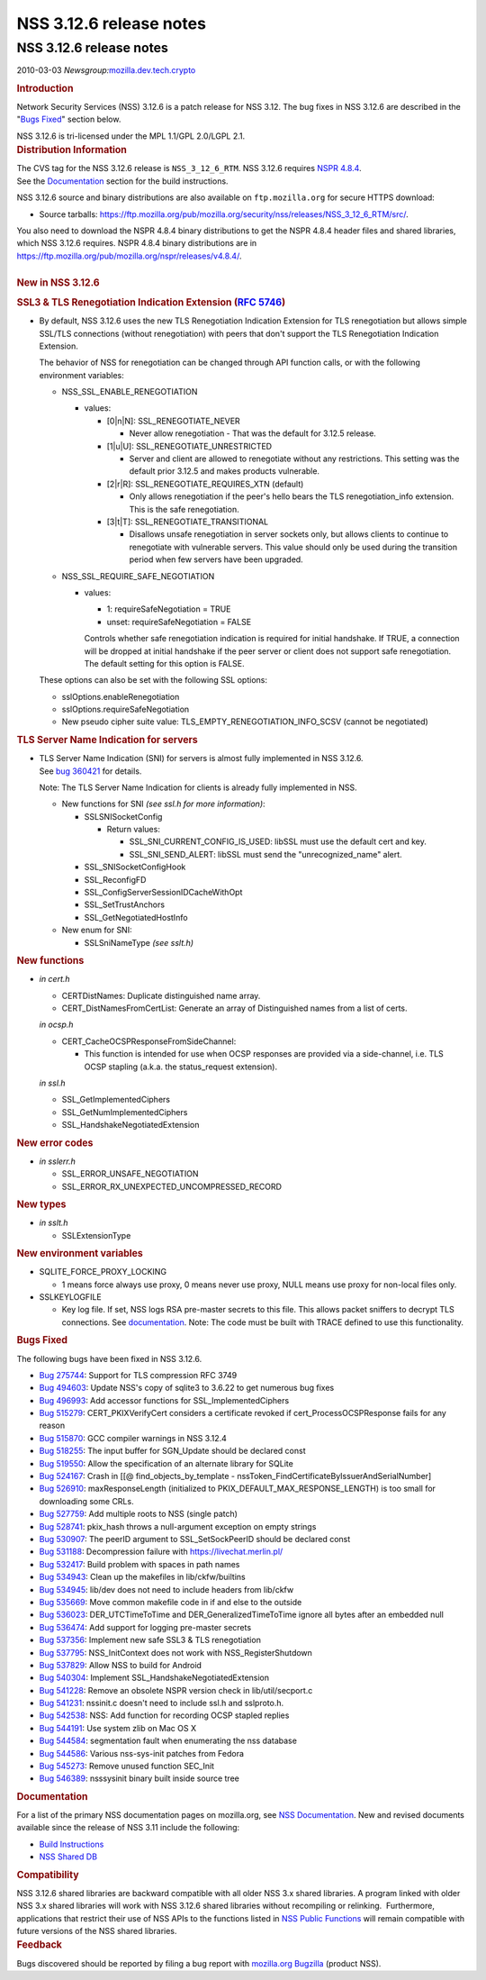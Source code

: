========================
NSS 3.12.6 release notes
========================
.. _NSS_3.12.6_release_notes:

NSS 3.12.6 release notes
------------------------

.. container::

   2010-03-03
   *Newsgroup:*\ `mozilla.dev.tech.crypto <news://news.mozilla.org/mozilla.dev.tech.crypto>`__

   .. container::
      :name: section_1

      .. rubric:: Introduction
         :name: Introduction

      Network Security Services (NSS) 3.12.6 is a patch release for NSS
      3.12. The bug fixes in NSS 3.12.6 are described in the "`Bugs
      Fixed <http://mdn.beonex.com/en/NSS_3.12.6_release_notes.html#bugsfixed>`__"
      section below.

      NSS 3.12.6 is tri-licensed under the MPL 1.1/GPL 2.0/LGPL 2.1.

   .. container::
      :name: section_2

      .. rubric:: Distribution Information
         :name: Distribution_Information

      | The CVS tag for the NSS 3.12.6 release is ``NSS_3_12_6_RTM``. 
        NSS 3.12.6 requires `NSPR
        4.8.4 <https://www.mozilla.org/projects/nspr/release-notes/>`__.
      | See the
        `Documentation <http://mdn.beonex.com/en/NSS_3.12.6_release_notes.html#docs>`__
        section for the build instructions.

      NSS 3.12.6 source and binary distributions are also available on
      ``ftp.mozilla.org`` for secure HTTPS download:

      -  Source tarballs:
         https://ftp.mozilla.org/pub/mozilla.org/security/nss/releases/NSS_3_12_6_RTM/src/.

      | You also need to download the NSPR 4.8.4 binary distributions to
        get the NSPR 4.8.4 header files and shared libraries, which NSS
        3.12.6 requires. NSPR 4.8.4 binary distributions are in
        https://ftp.mozilla.org/pub/mozilla.org/nspr/releases/v4.8.4/.
      | 

   .. container::
      :name: section_3

      .. rubric:: New in NSS 3.12.6
         :name: New_in_NSS_3.12.6

      .. container::
         :name: section_4

         .. rubric:: SSL3 & TLS Renegotiation Indication Extension (`RFC
            5746 <https://tools.ietf.org/html/rfc5746>`__)
            :name: SSL3_TLS_Renegotiation_Indication_Extension_(RFC_5746)

         -  By default, NSS 3.12.6 uses the new TLS Renegotiation
            Indication Extension for TLS renegotiation but allows simple
            SSL/TLS connections (without renegotiation) with peers that
            don't support the TLS Renegotiation Indication Extension.

            The behavior of NSS for renegotiation can be changed through
            API function calls, or with the following environment
            variables:

            -  NSS_SSL_ENABLE_RENEGOTIATION

               -  values:

                  -  [0|n|N]: SSL_RENEGOTIATE_NEVER

                     -  Never allow renegotiation - That was the default
                        for 3.12.5 release.

                  -  [1|u|U]: SSL_RENEGOTIATE_UNRESTRICTED

                     -  Server and client are allowed to renegotiate
                        without any restrictions. This setting was the
                        default prior 3.12.5 and makes products
                        vulnerable.

                  -  [2|r|R]: SSL_RENEGOTIATE_REQUIRES_XTN (default)

                     -  Only allows renegotiation if the peer's hello
                        bears the TLS renegotiation_info extension. This
                        is the safe renegotiation.

                  -  [3|t|T]: SSL_RENEGOTIATE_TRANSITIONAL

                     -  Disallows unsafe renegotiation in server sockets
                        only, but allows clients to continue to
                        renegotiate with vulnerable servers. This value
                        should only be used during the transition period
                        when few servers have been upgraded.

            -  NSS_SSL_REQUIRE_SAFE_NEGOTIATION

               -  values:

                  -  1: requireSafeNegotiation = TRUE
                  -  unset: requireSafeNegotiation = FALSE

                  Controls whether safe renegotiation indication is
                  required for initial handshake. If TRUE, a connection
                  will be dropped at initial handshake if the peer
                  server or client does not support safe renegotiation.
                  The default setting for this option is FALSE.

            These options can also be set with the following SSL
            options:

            -  sslOptions.enableRenegotiation
            -  sslOptions.requireSafeNegotiation
            -  New pseudo cipher suite value:
               TLS_EMPTY_RENEGOTIATION_INFO_SCSV (cannot be negotiated)

      .. container::
         :name: section_5

         .. rubric:: TLS Server Name Indication for servers
            :name: TLS_Server_Name_Indication_for_servers

         -  | TLS Server Name Indication (SNI) for servers is almost
              fully implemented in NSS 3.12.6.
            | See `bug
              360421 <https://bugzilla.mozilla.org/show_bug.cgi?id=360421>`__
              for details.

            Note: The TLS Server Name Indication for clients is already
            fully implemented in NSS.

            -  New functions for SNI *(see ssl.h for more information)*:

               -  SSLSNISocketConfig

                  -  Return values:

                     -  SSL_SNI_CURRENT_CONFIG_IS_USED: libSSL must use
                        the default cert and key.
                     -  SSL_SNI_SEND_ALERT: libSSL must send the
                        "unrecognized_name" alert.

               -  SSL_SNISocketConfigHook
               -  SSL_ReconfigFD
               -  SSL_ConfigServerSessionIDCacheWithOpt
               -  SSL_SetTrustAnchors
               -  SSL_GetNegotiatedHostInfo

            -  New enum for SNI:

               -  SSLSniNameType *(see sslt.h)*

      .. container::
         :name: section_6

         .. rubric:: New functions
            :name: New_functions

         -  *in cert.h*

            -  CERTDistNames: Duplicate distinguished name array.
            -  CERT_DistNamesFromCertList: Generate an array of
               Distinguished names from a list of certs.

            *in ocsp.h*

            -  CERT_CacheOCSPResponseFromSideChannel:

               -  This function is intended for use when OCSP responses
                  are provided via a side-channel, i.e. TLS OCSP
                  stapling (a.k.a. the status_request extension).

            *in ssl.h*

            -  SSL_GetImplementedCiphers
            -  SSL_GetNumImplementedCiphers
            -  SSL_HandshakeNegotiatedExtension

      .. container::
         :name: section_7

         .. rubric:: New error codes
            :name: New_error_codes

         -  *in sslerr.h*

            -  SSL_ERROR_UNSAFE_NEGOTIATION
            -  SSL_ERROR_RX_UNEXPECTED_UNCOMPRESSED_RECORD

      .. container::
         :name: section_8

         .. rubric:: New types
            :name: New_types

         -  *in sslt.h*

            -  SSLExtensionType

      .. container::
         :name: section_9

         .. rubric:: New environment variables
            :name: New_environment_variables

         -  SQLITE_FORCE_PROXY_LOCKING

            -  1 means force always use proxy, 0 means never use proxy,
               NULL means use proxy for non-local files only.

         -  SSLKEYLOGFILE

            -  Key log file. If set, NSS logs RSA pre-master secrets to
               this file. This allows packet sniffers to decrypt TLS
               connections.
               See
               `documentation <http://mdn.beonex.com/en/NSS_Key_Log_Format.html>`__.
               Note: The code must be built with TRACE defined to use
               this functionality.

   .. container::
      :name: section_10

      .. rubric:: Bugs Fixed
         :name: Bugs_Fixed

      The following bugs have been fixed in NSS 3.12.6.

      -  `Bug
         275744 <https://bugzilla.mozilla.org/show_bug.cgi?id=275744>`__:
         Support for TLS compression RFC 3749
      -  `Bug
         494603 <https://bugzilla.mozilla.org/show_bug.cgi?id=494603>`__:
         Update NSS's copy of sqlite3 to 3.6.22 to get numerous bug
         fixes
      -  `Bug
         496993 <https://bugzilla.mozilla.org/show_bug.cgi?id=496993>`__:
         Add accessor functions for SSL_ImplementedCiphers
      -  `Bug
         515279 <https://bugzilla.mozilla.org/show_bug.cgi?id=515279>`__:
         CERT_PKIXVerifyCert considers a certificate revoked if
         cert_ProcessOCSPResponse fails for any reason
      -  `Bug
         515870 <https://bugzilla.mozilla.org/show_bug.cgi?id=515870>`__:
         GCC compiler warnings in NSS 3.12.4
      -  `Bug
         518255 <https://bugzilla.mozilla.org/show_bug.cgi?id=518255>`__:
         The input buffer for SGN_Update should be declared const
      -  `Bug
         519550 <https://bugzilla.mozilla.org/show_bug.cgi?id=519550>`__:
         Allow the specification of an alternate library for SQLite
      -  `Bug
         524167 <https://bugzilla.mozilla.org/show_bug.cgi?id=524167>`__:
         Crash in [[@ find_objects_by_template -
         nssToken_FindCertificateByIssuerAndSerialNumber]
      -  `Bug
         526910 <https://bugzilla.mozilla.org/show_bug.cgi?id=526910>`__:
         maxResponseLength (initialized to
         PKIX_DEFAULT_MAX_RESPONSE_LENGTH) is too small for downloading
         some CRLs.
      -  `Bug
         527759 <https://bugzilla.mozilla.org/show_bug.cgi?id=527759>`__:
         Add multiple roots to NSS (single patch)
      -  `Bug
         528741 <https://bugzilla.mozilla.org/show_bug.cgi?id=528741>`__:
         pkix_hash throws a null-argument exception on empty strings
      -  `Bug
         530907 <https://bugzilla.mozilla.org/show_bug.cgi?id=530907>`__:
         The peerID argument to SSL_SetSockPeerID should be declared
         const
      -  `Bug
         531188 <https://bugzilla.mozilla.org/show_bug.cgi?id=531188>`__:
         Decompression failure with https://livechat.merlin.pl/
      -  `Bug
         532417 <https://bugzilla.mozilla.org/show_bug.cgi?id=532417>`__:
         Build problem with spaces in path names
      -  `Bug
         534943 <https://bugzilla.mozilla.org/show_bug.cgi?id=534943>`__:
         Clean up the makefiles in lib/ckfw/builtins
      -  `Bug
         534945 <https://bugzilla.mozilla.org/show_bug.cgi?id=534945>`__:
         lib/dev does not need to include headers from lib/ckfw
      -  `Bug
         535669 <https://bugzilla.mozilla.org/show_bug.cgi?id=535669>`__:
         Move common makefile code in if and else to the outside
      -  `Bug
         536023 <https://bugzilla.mozilla.org/show_bug.cgi?id=536023>`__:
         DER_UTCTimeToTime and DER_GeneralizedTimeToTime ignore all
         bytes after an embedded null
      -  `Bug
         536474 <https://bugzilla.mozilla.org/show_bug.cgi?id=536474>`__:
         Add support for logging pre-master secrets
      -  `Bug
         537356 <https://bugzilla.mozilla.org/show_bug.cgi?id=537356>`__:
         Implement new safe SSL3 & TLS renegotiation
      -  `Bug
         537795 <https://bugzilla.mozilla.org/show_bug.cgi?id=537795>`__:
         NSS_InitContext does not work with NSS_RegisterShutdown
      -  `Bug
         537829 <https://bugzilla.mozilla.org/show_bug.cgi?id=537829>`__:
         Allow NSS to build for Android
      -  `Bug
         540304 <https://bugzilla.mozilla.org/show_bug.cgi?id=540304>`__:
         Implement SSL_HandshakeNegotiatedExtension
      -  `Bug
         541228 <https://bugzilla.mozilla.org/show_bug.cgi?id=541228>`__:
         Remove an obsolete NSPR version check in lib/util/secport.c
      -  `Bug
         541231 <https://bugzilla.mozilla.org/show_bug.cgi?id=541231>`__:
         nssinit.c doesn't need to include ssl.h and sslproto.h.
      -  `Bug
         542538 <https://bugzilla.mozilla.org/show_bug.cgi?id=542538>`__:
         NSS: Add function for recording OCSP stapled replies
      -  `Bug
         544191 <https://bugzilla.mozilla.org/show_bug.cgi?id=544191>`__:
         Use system zlib on Mac OS X
      -  `Bug
         544584 <https://bugzilla.mozilla.org/show_bug.cgi?id=544584>`__:
         segmentation fault when enumerating the nss database
      -  `Bug
         544586 <https://bugzilla.mozilla.org/show_bug.cgi?id=544586>`__:
         Various nss-sys-init patches from Fedora
      -  `Bug
         545273 <https://bugzilla.mozilla.org/show_bug.cgi?id=545273>`__:
         Remove unused function SEC_Init
      -  `Bug
         546389 <https://bugzilla.mozilla.org/show_bug.cgi?id=546389>`__:
         nsssysinit binary built inside source tree

   .. container::
      :name: section_11

      .. rubric:: Documentation
         :name: Documentation

      For a list of the primary NSS documentation pages on mozilla.org,
      see `NSS
      Documentation <https://www.mozilla.org/projects/security/pki/nss/#documentation>`__.
      New and revised documents available since the release of NSS 3.11
      include the following:

      -  `Build
         Instructions <http://mdn.beonex.com/en/NSS_reference/Building_and_installing_NSS/Build_instructions.html>`__
      -  `NSS Shared DB <http://wiki.mozilla.org/NSS_Shared_DB>`__

   .. container::
      :name: section_12

      .. rubric:: Compatibility
         :name: Compatibility

      NSS 3.12.6 shared libraries are backward compatible with all older
      NSS 3.x shared libraries. A program linked with older NSS 3.x
      shared libraries will work with NSS 3.12.6 shared libraries
      without recompiling or relinking.  Furthermore, applications that
      restrict their use of NSS APIs to the functions listed in `NSS
      Public
      Functions <https://www.mozilla.org/projects/security/pki/nss/ref/nssfunctions.html>`__
      will remain compatible with future versions of the NSS shared
      libraries.

   .. container::
      :name: section_13

      .. rubric:: Feedback
         :name: Feedback

      Bugs discovered should be reported by filing a bug report with
      `mozilla.org Bugzilla <https://bugzilla.mozilla.org/>`__ (product
      NSS).